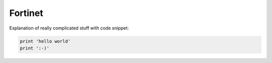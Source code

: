 Fortinet
========

Explanation of really complicated stuff with code snippet:

.. code-block::
   
   print 'hello world'
   print ':-)'
